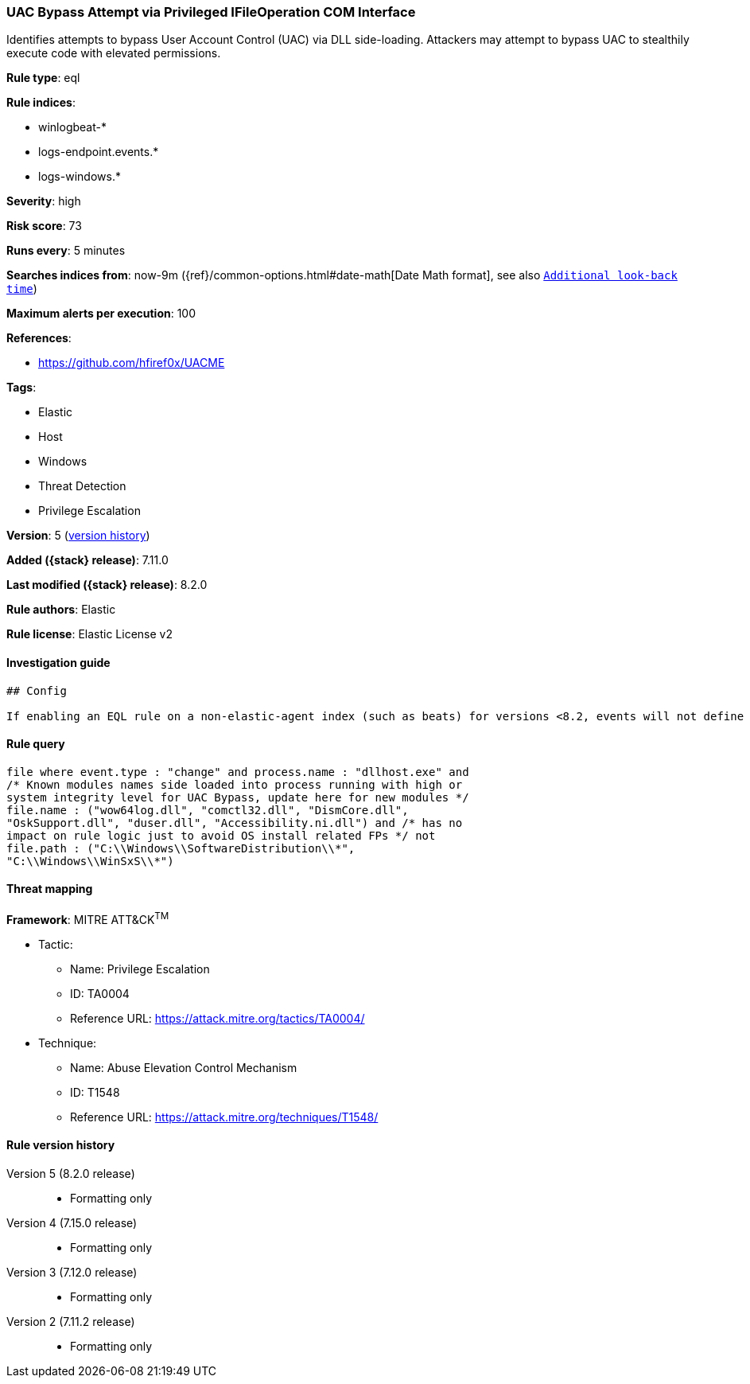 [[uac-bypass-attempt-via-privileged-ifileoperation-com-interface]]
=== UAC Bypass Attempt via Privileged IFileOperation COM Interface

Identifies attempts to bypass User Account Control (UAC) via DLL side-loading. Attackers may attempt to bypass UAC to stealthily execute code with elevated permissions.

*Rule type*: eql

*Rule indices*:

* winlogbeat-*
* logs-endpoint.events.*
* logs-windows.*

*Severity*: high

*Risk score*: 73

*Runs every*: 5 minutes

*Searches indices from*: now-9m ({ref}/common-options.html#date-math[Date Math format], see also <<rule-schedule, `Additional look-back time`>>)

*Maximum alerts per execution*: 100

*References*:

* https://github.com/hfiref0x/UACME

*Tags*:

* Elastic
* Host
* Windows
* Threat Detection
* Privilege Escalation

*Version*: 5 (<<uac-bypass-attempt-via-privileged-ifileoperation-com-interface-history, version history>>)

*Added ({stack} release)*: 7.11.0

*Last modified ({stack} release)*: 8.2.0

*Rule authors*: Elastic

*Rule license*: Elastic License v2

==== Investigation guide


[source,markdown]
----------------------------------
## Config

If enabling an EQL rule on a non-elastic-agent index (such as beats) for versions <8.2, events will not define `event.ingested` and default fallback for EQL rules was not added until 8.2, so you will need to add a custom pipeline to populate `event.ingested` to @timestamp for this rule to work.

----------------------------------


==== Rule query


[source,js]
----------------------------------
file where event.type : "change" and process.name : "dllhost.exe" and
/* Known modules names side loaded into process running with high or
system integrity level for UAC Bypass, update here for new modules */
file.name : ("wow64log.dll", "comctl32.dll", "DismCore.dll",
"OskSupport.dll", "duser.dll", "Accessibility.ni.dll") and /* has no
impact on rule logic just to avoid OS install related FPs */ not
file.path : ("C:\\Windows\\SoftwareDistribution\\*",
"C:\\Windows\\WinSxS\\*")
----------------------------------

==== Threat mapping

*Framework*: MITRE ATT&CK^TM^

* Tactic:
** Name: Privilege Escalation
** ID: TA0004
** Reference URL: https://attack.mitre.org/tactics/TA0004/
* Technique:
** Name: Abuse Elevation Control Mechanism
** ID: T1548
** Reference URL: https://attack.mitre.org/techniques/T1548/

[[uac-bypass-attempt-via-privileged-ifileoperation-com-interface-history]]
==== Rule version history

Version 5 (8.2.0 release)::
* Formatting only

Version 4 (7.15.0 release)::
* Formatting only

Version 3 (7.12.0 release)::
* Formatting only

Version 2 (7.11.2 release)::
* Formatting only

